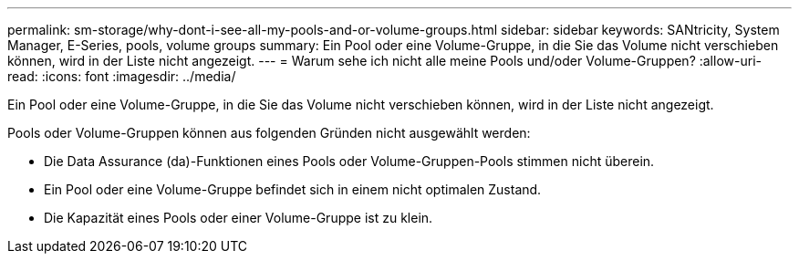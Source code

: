 ---
permalink: sm-storage/why-dont-i-see-all-my-pools-and-or-volume-groups.html 
sidebar: sidebar 
keywords: SANtricity, System Manager, E-Series, pools, volume groups 
summary: Ein Pool oder eine Volume-Gruppe, in die Sie das Volume nicht verschieben können, wird in der Liste nicht angezeigt. 
---
= Warum sehe ich nicht alle meine Pools und/oder Volume-Gruppen?
:allow-uri-read: 
:icons: font
:imagesdir: ../media/


[role="lead"]
Ein Pool oder eine Volume-Gruppe, in die Sie das Volume nicht verschieben können, wird in der Liste nicht angezeigt.

Pools oder Volume-Gruppen können aus folgenden Gründen nicht ausgewählt werden:

* Die Data Assurance (da)-Funktionen eines Pools oder Volume-Gruppen-Pools stimmen nicht überein.
* Ein Pool oder eine Volume-Gruppe befindet sich in einem nicht optimalen Zustand.
* Die Kapazität eines Pools oder einer Volume-Gruppe ist zu klein.


